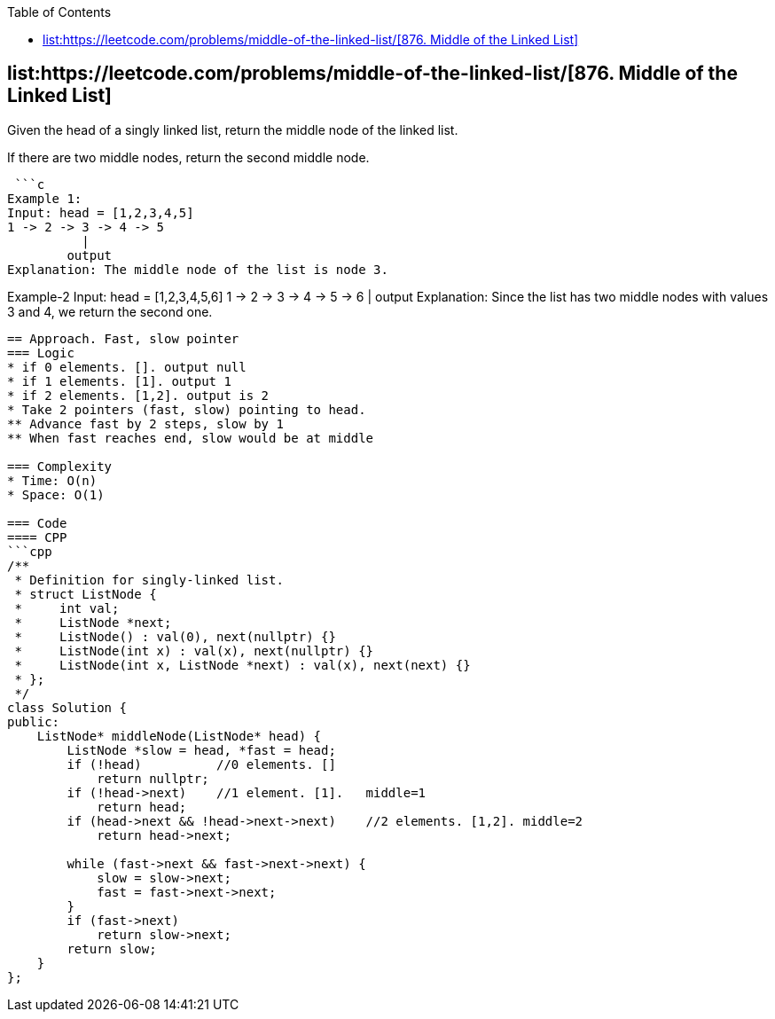 :toc:
:toclevels: 6

== list:https://leetcode.com/problems/middle-of-the-linked-list/[876. Middle of the Linked List]
Given the head of a singly linked list, return the middle node of the linked list.

If there are two middle nodes, return the second middle node.

 ```c
Example 1:
Input: head = [1,2,3,4,5]
1 -> 2 -> 3 -> 4 -> 5
          |
        output
Explanation: The middle node of the list is node 3.

Example-2
Input: head = [1,2,3,4,5,6]
1 -> 2 -> 3 -> 4 -> 5 -> 6
               |
              output
Explanation: Since the list has two middle nodes with values 3 and 4, we return the second one.
```

== Approach. Fast, slow pointer
=== Logic
* if 0 elements. []. output null
* if 1 elements. [1]. output 1
* if 2 elements. [1,2]. output is 2
* Take 2 pointers (fast, slow) pointing to head.
** Advance fast by 2 steps, slow by 1
** When fast reaches end, slow would be at middle

=== Complexity
* Time: O(n)
* Space: O(1)

=== Code
==== CPP
```cpp
/**
 * Definition for singly-linked list.
 * struct ListNode {
 *     int val;
 *     ListNode *next;
 *     ListNode() : val(0), next(nullptr) {}
 *     ListNode(int x) : val(x), next(nullptr) {}
 *     ListNode(int x, ListNode *next) : val(x), next(next) {}
 * };
 */
class Solution {
public:
    ListNode* middleNode(ListNode* head) {
        ListNode *slow = head, *fast = head;
        if (!head)          //0 elements. []
            return nullptr;
        if (!head->next)    //1 element. [1].   middle=1
            return head;
        if (head->next && !head->next->next)    //2 elements. [1,2]. middle=2
            return head->next;

        while (fast->next && fast->next->next) {
            slow = slow->next;
            fast = fast->next->next;
        }
        if (fast->next)
            return slow->next;
        return slow;
    }
};
```
